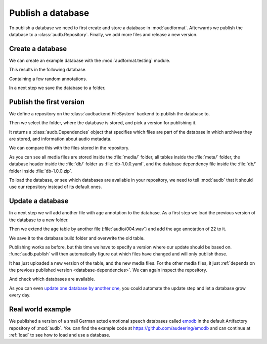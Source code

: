 .. Specify pandas format output in cells
.. jupyter-execute::
    :hide-code:

    import pandas as pd

    pd.set_option('display.max_columns', 7)

.. Make sure we have no left-overs
.. jupyter-execute::
    :hide-code:

    import os
    import shutil

    folders = [
        './age-test-1.0.0',
        './age-test-1.1.0',
        './data',
    ]
    for folder in folders:
        if os.path.exists(folder):
            shutil.rmtree(folder)


.. _publish:

Publish a database
==================

To publish a database we need to first create
and store a database in :mod:`audformat`.
Afterwards we publish the database to a :class:`audb.Repository`.
Finally,
we add more files
and release a new version.


Create a database
-----------------

We can create an example database
with the :mod:`audformat.testing` module.

.. jupyter-execute::

    import audformat.testing

    build_dir = './age-test-1.0.0'

    db = audformat.testing.create_db(minimal=True)
    db.name = 'age-test'
    db.author = 'J. Wagner, H. Wierstorf'
    db.license = 'CC0-1.0'
    db.schemes['age'] = audformat.Scheme('int', minimum=20, maximum=90)
    audformat.testing.add_table(
        db,
        table_id='age',
        index_type='filewise',
        columns='age',
        num_files=3,
    )
    audformat.testing.create_audio_files(db, build_dir)

This results in the following database.

.. jupyter-execute::

    db

Containing a few random annotations.

.. jupyter-execute::

    db['age'].get()

In a next step we save the database to a folder.

.. jupyter-execute::

    db.save(build_dir)


Publish the first version
-------------------------

We define a repository on the :class:`audbackend.FileSystem` backend
to publish the database to.

.. jupyter-execute::

    import audb

    repository = audb.Repository(
        name='data-local',
        host='./data',
        backend='file-system',
    )

Then we select the folder,
where the database is stored,
and pick a version for publishing it.

.. jupyter-execute::

    deps = audb.publish(build_dir, '1.0.0', repository, verbose=False)

It returns a :class:`audb.Dependencies` object
that specifies
which files are part of the database
in which archives they are stored,
and information about audio metadata.

.. jupyter-execute::

    deps()

We can compare this with the files stored in the repository.

.. jupyter-execute::

    import os

    def list_files(path):
        for root, dirs, files in os.walk(path):
            level = root.replace(path, '').count(os.sep)
            indent = ' ' * 2 * (level)
            print(f'{indent}{os.path.basename(root)}/')
            subindent = ' ' * 2 * (level + 1)
            for f in files:
                print(f'{subindent}{f}')

    list_files(repository.host)

As you can see all media files are stored inside the :file:`media/` folder,
all tables inside the :file:`meta/` folder,
the database header inside the :file:`db/` folder
as :file:`db-1.0.0.yaml`,
and the database dependency file inside the :file:`db/` folder
inside :file:`db-1.0.0.zip`.

To load the database,
or see which databases are available in your repository,
we need to tell :mod:`audb` that it should use our repository
instead of its default ones.

.. jupyter-execute::

    audb.config.REPOSITORIES = [repository]
    audb.available()


Update a database
-----------------

In a next step we will add another file with age annotation
to the database.
As a first step we load
the previous version
of the database
to a new folder.

.. jupyter-execute::

    build_dir = './age-test-1.1.0'
    db = audb.load_to(build_dir, 'age-test', version='1.0.0', verbose=False)

Then we extend the age table by another file (:file:`audio/004.wav`)
and add the age annotation of 22 to it.

.. jupyter-execute::

    index = audformat.filewise_index(['audio/004.wav'])
    db['age'].extend_index(index, inplace=True)
    db['age']['age'].set([22], index=index)
    audformat.testing.create_audio_files(db, build_dir)

    db['age'].get()

We save it to the database build folder and overwrite the old table.

.. jupyter-execute::

    db.save(build_dir)

Publishing works as before,
but this time we have to specify a version where our update should be based on.
:func:`audb.publish` will then automatically figure out
which files have changed
and will only publish those.

.. jupyter-execute::

    deps = audb.publish(
        build_dir,
        '1.1.0',
        repository,
        previous_version='1.0.0',
        verbose=False,
    )
    deps()

It has just uploaded a new version of the table,
and the new media files.
For the other media files,
it just :ref:`depends on the previous published version <database-dependencies>`.
We can again inspect the repository.

.. jupyter-execute::

    list_files(repository.host)

And check which databases are available.

.. jupyter-execute::

    audb.available()

As you can even `update one database by another one`_,
you could automate the update step
and let a database grow every day.


Real world example
------------------

We published a version of a small German acted emotional speech databases
called emodb_
in the default Artifactory repository of :mod:`audb`.
You can find the example code at
https://github.com/audeering/emodb
and can continue at :ref:`load`
to see how to load and use a database.


.. _update one database by another one: https://audeering.github.io/audformat/update-database.html
.. _emodb: http://emodb.bilderbar.info/start.html


.. Clean up
.. jupyter-execute::
    :hide-code:

    for folder in folders: 
        if os.path.exists(folder):
            shutil.rmtree(folder)

